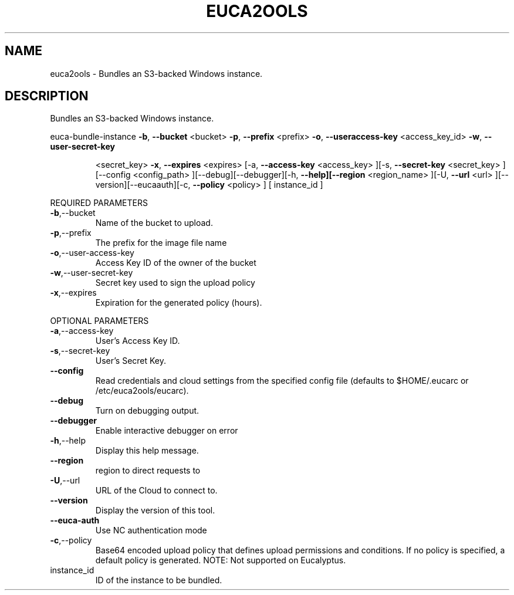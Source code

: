 .\" DO NOT MODIFY THIS FILE!  It was generated by help2man 1.40.6.
.TH EUCA2OOLS "1" "April 2012" "euca2ools 2.0.2" "User Commands"
.SH NAME
euca2ools \- Bundles an S3-backed Windows instance.
.SH DESCRIPTION
Bundles an S3\-backed Windows instance.
.PP
euca\-bundle\-instance  \fB\-b\fR, \fB\-\-bucket\fR <bucket> \fB\-p\fR, \fB\-\-prefix\fR <prefix> \fB\-o\fR, \fB\-\-useraccess\-key\fR <access_key_id> \fB\-w\fR, \fB\-\-user\-secret\-key\fR
.IP
<secret_key> \fB\-x\fR, \fB\-\-expires\fR <expires> [\-a, \fB\-\-access\-key\fR
<access_key> ][\-s, \fB\-\-secret\-key\fR <secret_key> ][\-\-config
<config_path> ][\-\-debug][\-\-debugger][\-h, \fB\-\-help][\-\-region\fR
<region_name> ][\-U, \fB\-\-url\fR <url> ][\-\-version][\-\-eucaauth][\-c, \fB\-\-policy\fR <policy> ] [ instance_id ]
.PP
REQUIRED PARAMETERS
.TP
\fB\-b\fR,\-\-bucket
Name of the bucket to upload.
.TP
\fB\-p\fR,\-\-prefix
The prefix for the image file name
.TP
\fB\-o\fR,\-\-user\-access\-key
Access Key ID of the owner of the bucket
.TP
\fB\-w\fR,\-\-user\-secret\-key
Secret key used to sign the upload policy
.TP
\fB\-x\fR,\-\-expires
Expiration for the generated policy (hours).
.PP
OPTIONAL PARAMETERS
.TP
\fB\-a\fR,\-\-access\-key
User's Access Key ID.
.TP
\fB\-s\fR,\-\-secret\-key
User's Secret Key.
.TP
\fB\-\-config\fR
Read credentials and cloud settings
from the specified config file (defaults to
$HOME/.eucarc or /etc/euca2ools/eucarc).
.TP
\fB\-\-debug\fR
Turn on debugging output.
.TP
\fB\-\-debugger\fR
Enable interactive debugger on error
.TP
\fB\-h\fR,\-\-help
Display this help message.
.TP
\fB\-\-region\fR
region to direct requests to
.TP
\fB\-U\fR,\-\-url
URL of the Cloud to connect to.
.TP
\fB\-\-version\fR
Display the version of this tool.
.TP
\fB\-\-euca\-auth\fR
Use NC authentication mode
.TP
\fB\-c\fR,\-\-policy
Base64 encoded upload policy that defines
upload permissions and conditions.  If no
policy is specified, a default policy
is generated.                            NOTE:
Not supported on Eucalyptus.
.TP
instance_id
ID of the instance to be bundled.
